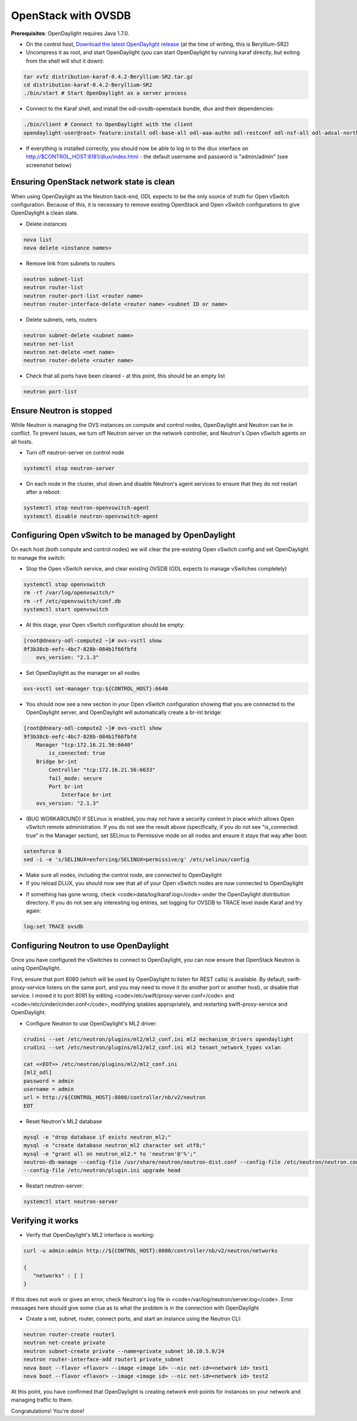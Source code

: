 OpenStack with OVSDB
====================

**Prerequisites**: OpenDaylight requires Java 1.7.0.

* On the control host, `Download
  the latest OpenDaylight release <ODL_Downloads_>`_ (at the time of writing,
  this is Beryllium-SR2)
* Uncompress it as root, and start OpenDaylight (you can start OpenDaylight
  by running karaf directly, but exiting from the shell will shut it down):

.. code-block:: bash

    tar xvfz distribution-karaf-0.4.2-Beryllium-SR2.tar.gz
    cd distribution-karaf-0.4.2-Beryllium-SR2
    ./bin/start # Start OpenDaylight as a server process

* Connect to the Karaf shell, and install the odl-ovsdb-openstack bundle,
  dlux and their dependencies:

.. code-block:: bash

    ./bin/client # Connect to OpenDaylight with the client
    opendaylight-user@root> feature:install odl-base-all odl-aaa-authn odl-restconf odl-nsf-all odl-adsal-northbound odl-mdsal-apidocs odl-ovsdb-openstack odl-ovsdb-northbound odl-dlux-core

* If everything is installed correctly, you should now be able to log in to
  the dlux interface on http://$CONTROL_HOST:8181/dlux/index.html - the
  default username and password is "admin/admin" (see screenshot below)

.. image:: images/dlux-default.png

Ensuring OpenStack network state is clean
-----------------------------------------

When using OpenDaylight as the Neutron back-end, ODL expects to be the only
source of truth for Open vSwitch configuration. Because of this, it is
necessary to remove existing OpenStack and Open vSwitch configurations to
give OpenDaylight a clean slate.

* Delete instances

.. code-block:: bash

    nova list
    nova delete <instance names>

* Remove link from subnets to routers

.. code-block:: bash

    neutron subnet-list
    neutron router-list
    neutron router-port-list <router name>
    neutron router-interface-delete <router name> <subnet ID or name>

* Delete subnets, nets, routers

.. code-block:: bash

    neutron subnet-delete <subnet name>
    neutron net-list
    neutron net-delete <net name>
    neutron router-delete <router name>

* Check that all ports have been cleared - at this point, this should be an
  empty list

.. code-block:: bash

    neutron port-list


Ensure Neutron is stopped
-------------------------

While Neutron is managing the OVS instances on compute and control nodes,
OpenDaylight and Neutron can be in conflict. To prevent issues, we turn off
Neutron server on the network controller, and Neutron's Open vSwitch agents
on all hosts.

* Turn off neutron-server on control node

.. code-block:: bash

    systemctl stop neutron-server

* On each node in the cluster, shut down and disable Neutron's agent services to ensure that they do not restart after a reboot:

.. code-block:: bash

    systemctl stop neutron-openvswitch-agent
    systemctl disable neutron-openvswitch-agent


Configuring Open vSwitch to be managed by OpenDaylight
------------------------------------------------------

On each host (both compute and control nodes) we will clear the pre-existing
Open vSwitch config and set OpenDaylight to manage the switch:

* Stop the Open vSwitch service, and clear existing OVSDB (ODL expects to
  manage vSwitches completely)

.. code-block:: bash

    systemctl stop openvswitch
    rm -rf /var/log/openvswitch/*
    rm -rf /etc/openvswitch/conf.db
    systemctl start openvswitch

* At this stage, your Open vSwitch configuration should be empty:

.. code-block:: bash

    [root@dneary-odl-compute2 ~]# ovs-vsctl show
    9f3b38cb-eefc-4bc7-828b-084b1f66fbfd
        ovs_version: "2.1.3"

* Set OpenDaylight as the manager on all nodes

.. code-block:: bash

    ovs-vsctl set-manager tcp:${CONTROL_HOST}:6640


* You should now see a new section in your Open vSwitch configuration
  showing that you are connected to the OpenDaylight server, and OpenDaylight
  will automatically create a br-int bridge:

.. code-block:: bash

    [root@dneary-odl-compute2 ~]# ovs-vsctl show
    9f3b38cb-eefc-4bc7-828b-084b1f66fbfd
        Manager "tcp:172.16.21.56:6640"
            is_connected: true
        Bridge br-int
            Controller "tcp:172.16.21.56:6633"
            fail_mode: secure
            Port br-int
                Interface br-int
        ovs_version: "2.1.3"


* (BUG WORKAROUND) If SELinux is enabled, you may not have a security
  context in place which allows Open vSwitch remote administration. If you
  do not see the result above (specifically, if you do not see
  "is_connected: true" in the Manager section), set SELinux to Permissive
  mode on all nodes and ensure it stays that way after boot:

.. code-block:: bash

    setenforce 0
    sed -i -e 's/SELINUX=enforcing/SELINUX=permissive/g' /etc/selinux/config

* Make sure all nodes, including the control node, are connected to
  OpenDaylight
* If you reload DLUX, you should now see that all of your Open vSwitch nodes
  are now connected to OpenDaylight

.. image:: images/dlux-with-switches.png

* If something has gone wrong, check <code>data/log/karaf.log</code> under
  the OpenDaylight distribution directory. If you do not see any interesting
  log entries, set logging for OVSDB to TRACE level inside Karaf and try again:

.. code-block:: bash

    log:set TRACE ovsdb


Configuring Neutron to use OpenDaylight
---------------------------------------

Once you have configured the vSwitches to connect to OpenDaylight, you can
now ensure that OpenStack Neutron is using OpenDaylight.

First, ensure that port 8080 (which will be used by OpenDaylight to listen
for REST calls) is available. By default, swift-proxy-service listens on the
same port, and you may need to move it (to another port or another host), or
disable that service. I moved it to port 8081 by editing
<code>/etc/swift/proxy-server.conf</code> and
<code>/etc/cinder/cinder.conf</code>, modifying iptables appropriately, and
restarting swift-proxy-service and OpenDaylight.

* Configure Neutron to use OpenDaylight's ML2 driver:

.. code-block:: bash

    crudini --set /etc/neutron/plugins/ml2/ml2_conf.ini ml2 mechanism_drivers opendaylight
    crudini --set /etc/neutron/plugins/ml2/ml2_conf.ini ml2 tenant_network_types vxlan

    cat <<EOT>> /etc/neutron/plugins/ml2/ml2_conf.ini
    [ml2_odl]
    password = admin
    username = admin
    url = http://${CONTROL_HOST}:8080/controller/nb/v2/neutron
    EOT

* Reset Neutron's ML2 database

.. code-block:: bash

    mysql -e "drop database if exists neutron_ml2;"
    mysql -e "create database neutron_ml2 character set utf8;"
    mysql -e "grant all on neutron_ml2.* to 'neutron'@'%';"
    neutron-db-manage --config-file /usr/share/neutron/neutron-dist.conf --config-file /etc/neutron/neutron.conf \
    --config-file /etc/neutron/plugin.ini upgrade head

* Restart neutron-server:

.. code-block:: bash

    systemctl start neutron-server


Verifying it works
------------------

* Verify that OpenDaylight's ML2 interface is working:

.. code-block:: bash

    curl -u admin:admin http://${CONTROL_HOST}:8080/controller/nb/v2/neutron/networks

    {
       "networks" : [ ]
    }

If this does not work or gives an error, check Neutron's log file in
<code>/var/log/neutron/server.log</code>. Error messages here should give
some clue as to what the problem is in the connection with OpenDaylight

* Create a net, subnet, router, connect ports, and start an instance using
  the Neutron CLI:

.. code-block:: bash

    neutron router-create router1
    neutron net-create private
    neutron subnet-create private --name=private_subnet 10.10.5.0/24
    neutron router-interface-add router1 private_subnet
    nova boot --flavor <flavor> --image <image id> --nic net-id=<network id> test1
    nova boot --flavor <flavor> --image <image id> --nic net-id=<network id> test2

At this point, you have confirmed that OpenDaylight is creating network
end-points for instances on your network and managing traffic to them.

Congratulations! You're done!


.. _ODL_Downloads: https://www.opendaylight.org/software/downloads
